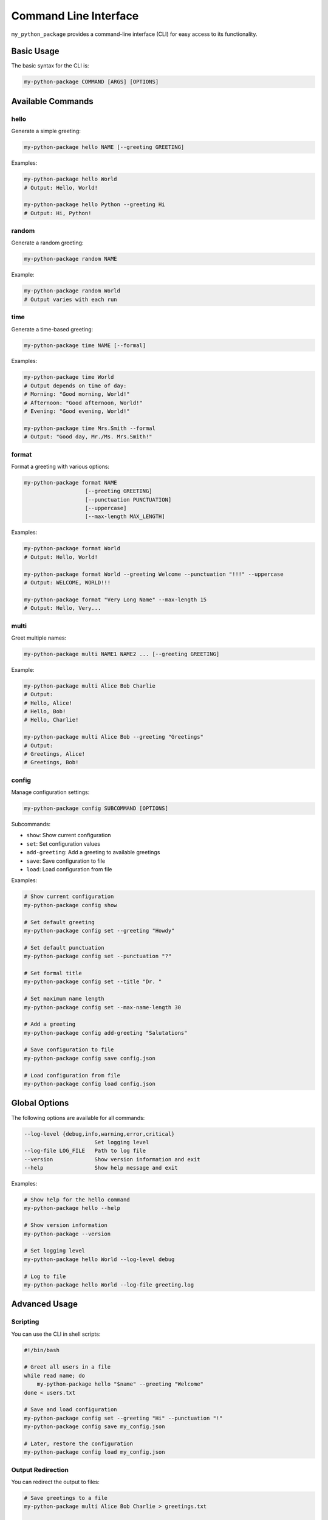 =======================
Command Line Interface
=======================

``my_python_package`` provides a command-line interface (CLI) for easy access to its functionality.

Basic Usage
----------

The basic syntax for the CLI is:

.. code-block:: bash

    my-python-package COMMAND [ARGS] [OPTIONS]

Available Commands
-----------------

hello
~~~~~

Generate a simple greeting:

.. code-block:: bash

    my-python-package hello NAME [--greeting GREETING]

Examples:

.. code-block:: bash

    my-python-package hello World
    # Output: Hello, World!

    my-python-package hello Python --greeting Hi
    # Output: Hi, Python!

random
~~~~~~

Generate a random greeting:

.. code-block:: bash

    my-python-package random NAME

Example:

.. code-block:: bash

    my-python-package random World
    # Output varies with each run

time
~~~~

Generate a time-based greeting:

.. code-block:: bash

    my-python-package time NAME [--formal]

Examples:

.. code-block:: bash

    my-python-package time World
    # Output depends on time of day:
    # Morning: "Good morning, World!"
    # Afternoon: "Good afternoon, World!"
    # Evening: "Good evening, World!"

    my-python-package time Mrs.Smith --formal
    # Output: "Good day, Mr./Ms. Mrs.Smith!"

format
~~~~~~

Format a greeting with various options:

.. code-block:: bash

    my-python-package format NAME
                       [--greeting GREETING]
                       [--punctuation PUNCTUATION]
                       [--uppercase]
                       [--max-length MAX_LENGTH]

Examples:

.. code-block:: bash

    my-python-package format World
    # Output: Hello, World!

    my-python-package format World --greeting Welcome --punctuation "!!!" --uppercase
    # Output: WELCOME, WORLD!!!

    my-python-package format "Very Long Name" --max-length 15
    # Output: Hello, Very...

multi
~~~~~

Greet multiple names:

.. code-block:: bash

    my-python-package multi NAME1 NAME2 ... [--greeting GREETING]

Example:

.. code-block:: bash

    my-python-package multi Alice Bob Charlie
    # Output:
    # Hello, Alice!
    # Hello, Bob!
    # Hello, Charlie!

    my-python-package multi Alice Bob --greeting "Greetings"
    # Output:
    # Greetings, Alice!
    # Greetings, Bob!

config
~~~~~~

Manage configuration settings:

.. code-block:: bash

    my-python-package config SUBCOMMAND [OPTIONS]

Subcommands:

- ``show``: Show current configuration
- ``set``: Set configuration values
- ``add-greeting``: Add a greeting to available greetings
- ``save``: Save configuration to file
- ``load``: Load configuration from file

Examples:

.. code-block:: bash

    # Show current configuration
    my-python-package config show

    # Set default greeting
    my-python-package config set --greeting "Howdy"

    # Set default punctuation
    my-python-package config set --punctuation "?"

    # Set formal title
    my-python-package config set --title "Dr. "

    # Set maximum name length
    my-python-package config set --max-name-length 30

    # Add a greeting
    my-python-package config add-greeting "Salutations"

    # Save configuration to file
    my-python-package config save config.json

    # Load configuration from file
    my-python-package config load config.json

Global Options
------------

The following options are available for all commands:

.. code-block:: bash

    --log-level {debug,info,warning,error,critical}
                          Set logging level
    --log-file LOG_FILE   Path to log file
    --version             Show version information and exit
    --help                Show help message and exit

Examples:

.. code-block:: bash

    # Show help for the hello command
    my-python-package hello --help

    # Show version information
    my-python-package --version

    # Set logging level
    my-python-package hello World --log-level debug

    # Log to file
    my-python-package hello World --log-file greeting.log

Advanced Usage
------------

Scripting
~~~~~~~~

You can use the CLI in shell scripts:

.. code-block:: bash

    #!/bin/bash

    # Greet all users in a file
    while read name; do
        my-python-package hello "$name" --greeting "Welcome"
    done < users.txt

    # Save and load configuration
    my-python-package config set --greeting "Hi" --punctuation "!"
    my-python-package config save my_config.json

    # Later, restore the configuration
    my-python-package config load my_config.json

Output Redirection
~~~~~~~~~~~~~~~~

You can redirect the output to files:

.. code-block:: bash

    # Save greetings to a file
    my-python-package multi Alice Bob Charlie > greetings.txt

    # Append more greetings
    my-python-package hello Dave >> greetings.txt

Error Handling
~~~~~~~~~~~~

The CLI will return non-zero exit codes on errors:

.. code-block:: bash

    # Script example with error handling
    if ! my-python-package hello ""; then
        echo "Failed to greet empty name"
    fi
